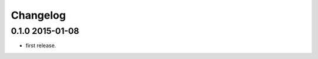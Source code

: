 .. :changelog:

Changelog
---------

0.1.0 2015-01-08
================
* first release.























